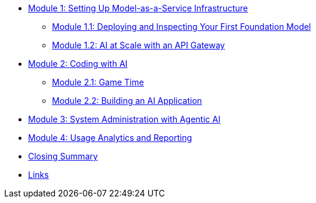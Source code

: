 * xref:module-01-intro.adoc#maas-introduction[Module 1: Setting Up Model-as-a-Service Infrastructure]
** xref:module-02-model.adoc#model-deployment[Module 1.1: Deploying and Inspecting Your First Foundation Model]
** xref:module-03-api.adoc#api-gateway[Module 1.2: AI at Scale with an API Gateway]
* xref:module-04-code-assistant.adoc#code-asst[Module 2: Coding with AI]
** xref:module-05-code-game.adoc#code-game[Module 2.1: Game Time]
** xref:module-06-code-deployment.adoc#code-deployment[Module 2.2: Building an AI Application]
* xref:module-07-agentic.adoc#agentic-ai[Module 3: System Administration with Agentic AI]
* xref:module-08-analytics.adoc#model-analytics[Module 4: Usage Analytics and Reporting]
* xref:module-09-closing.adoc#closing-summary[Closing Summary]
* xref:module-10-links.adoc#links[Links]